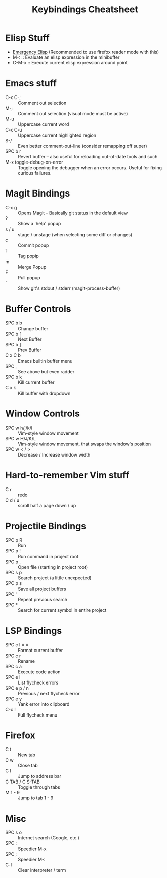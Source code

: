 #+title: Keybindings Cheatsheet

* Elisp Stuff
- [[http://steve-yegge.blogspot.com/2008/01/emergency-elisp.html][Emergency Elisp]] (Recommended to use firefox reader mode with this)
- M-: :: Evaluate an elisp expression in the minibuffer
- C-M-x :: Execute current elisp expression around point

* Emacs stuff
- C-x C-; :: Comment out selection
- M-; :: Comment out selection (visual mode must be active)
- M-u :: Uppercase current word
- C-x C-u :: Uppercase current highlighted region
- S-/ :: Even better comment-out-line (consider remapping off super)
- SPC b r :: Revert buffer -- also useful for reloading out-of-date tools and such
- M-x toggle-debug-on-error :: Toggle opening the debugger when an error occurs. Useful for fixing curious failures.

* Magit Bindings
- C-x g :: Opens Magit - Basically git status in the default view
- ? :: Show a 'help' popup
- s / u :: stage / unstage (when selecting some diff or changes)
- c :: Commit popup
- t :: Tag popip
- m :: Merge Popup
- F :: Pull popup
- ` :: Show git's stdout / stderr (magit-process-buffer)

* Buffer Controls
- SPC b b :: Change buffer
- SPC b [ :: Next Buffer
- SPC b ] :: Prev Buffer
- C x C b :: Emacs builtin buffer menu
- SPC , :: See above but even radder
- SPC b k :: Kill current buffer
- C x k :: Kill buffer with dropdown

* Window Controls
- SPC w h/j/k/l :: Vim-style window movement
- SPC w H/J/K/L :: Vim-style window movement, that swaps the window's position
- SPC w < / > ::  Decrease / Increase window width

* Hard-to-remember Vim stuff
- C r :: redo
- C d / u :: scroll half a page down / up

* Projectile Bindings
- SPC p R :: Run
- SPC p ! :: Run command in project root
- SPC p . :: Open file (starting in project root)
- SPC s p :: Search project (a little unexpected)
- SPC p s :: Save all project buffers
- SPC ' :: Repeat previous search
- SPC * :: Search for current symbol in entire project

* LSP Bindings
- SPC c l = = :: Format current buffer
- SPC c r :: Rename
- SPC c a :: Execute code action
- SPC e l :: List flycheck errors
- SPC e p / n :: Previous / next flycheck error
- SPC e y :: Yank error into clipboard
- C-c ! :: Full flycheck menu

* Firefox
- C t :: New tab
- C w :: Close tab
- C l :: Jump to address bar
- C TAB / C S-TAB :: Toggle through tabs
- M 1 - 9 :: Jump to tab 1 - 9

* Misc
- SPC s o :: Internet search (Google, etc.)
- SPC : :: Speedier M-x
- SPC ; :: Speedier M-:
- C-l :: Clear interpreter / term
